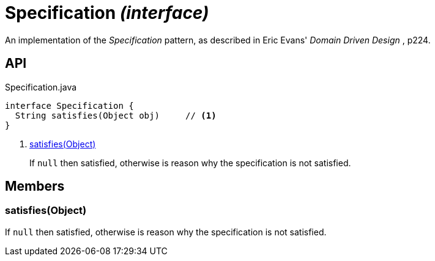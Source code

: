 = Specification _(interface)_
:Notice: Licensed to the Apache Software Foundation (ASF) under one or more contributor license agreements. See the NOTICE file distributed with this work for additional information regarding copyright ownership. The ASF licenses this file to you under the Apache License, Version 2.0 (the "License"); you may not use this file except in compliance with the License. You may obtain a copy of the License at. http://www.apache.org/licenses/LICENSE-2.0 . Unless required by applicable law or agreed to in writing, software distributed under the License is distributed on an "AS IS" BASIS, WITHOUT WARRANTIES OR  CONDITIONS OF ANY KIND, either express or implied. See the License for the specific language governing permissions and limitations under the License.

An implementation of the _Specification_ pattern, as described in Eric Evans' _Domain Driven Design_ , p224.

== API

[source,java]
.Specification.java
----
interface Specification {
  String satisfies(Object obj)     // <.>
}
----

<.> xref:#satisfies__Object[satisfies(Object)]
+
--
If `null` then satisfied, otherwise is reason why the specification is not satisfied.
--

== Members

[#satisfies__Object]
=== satisfies(Object)

If `null` then satisfied, otherwise is reason why the specification is not satisfied.
